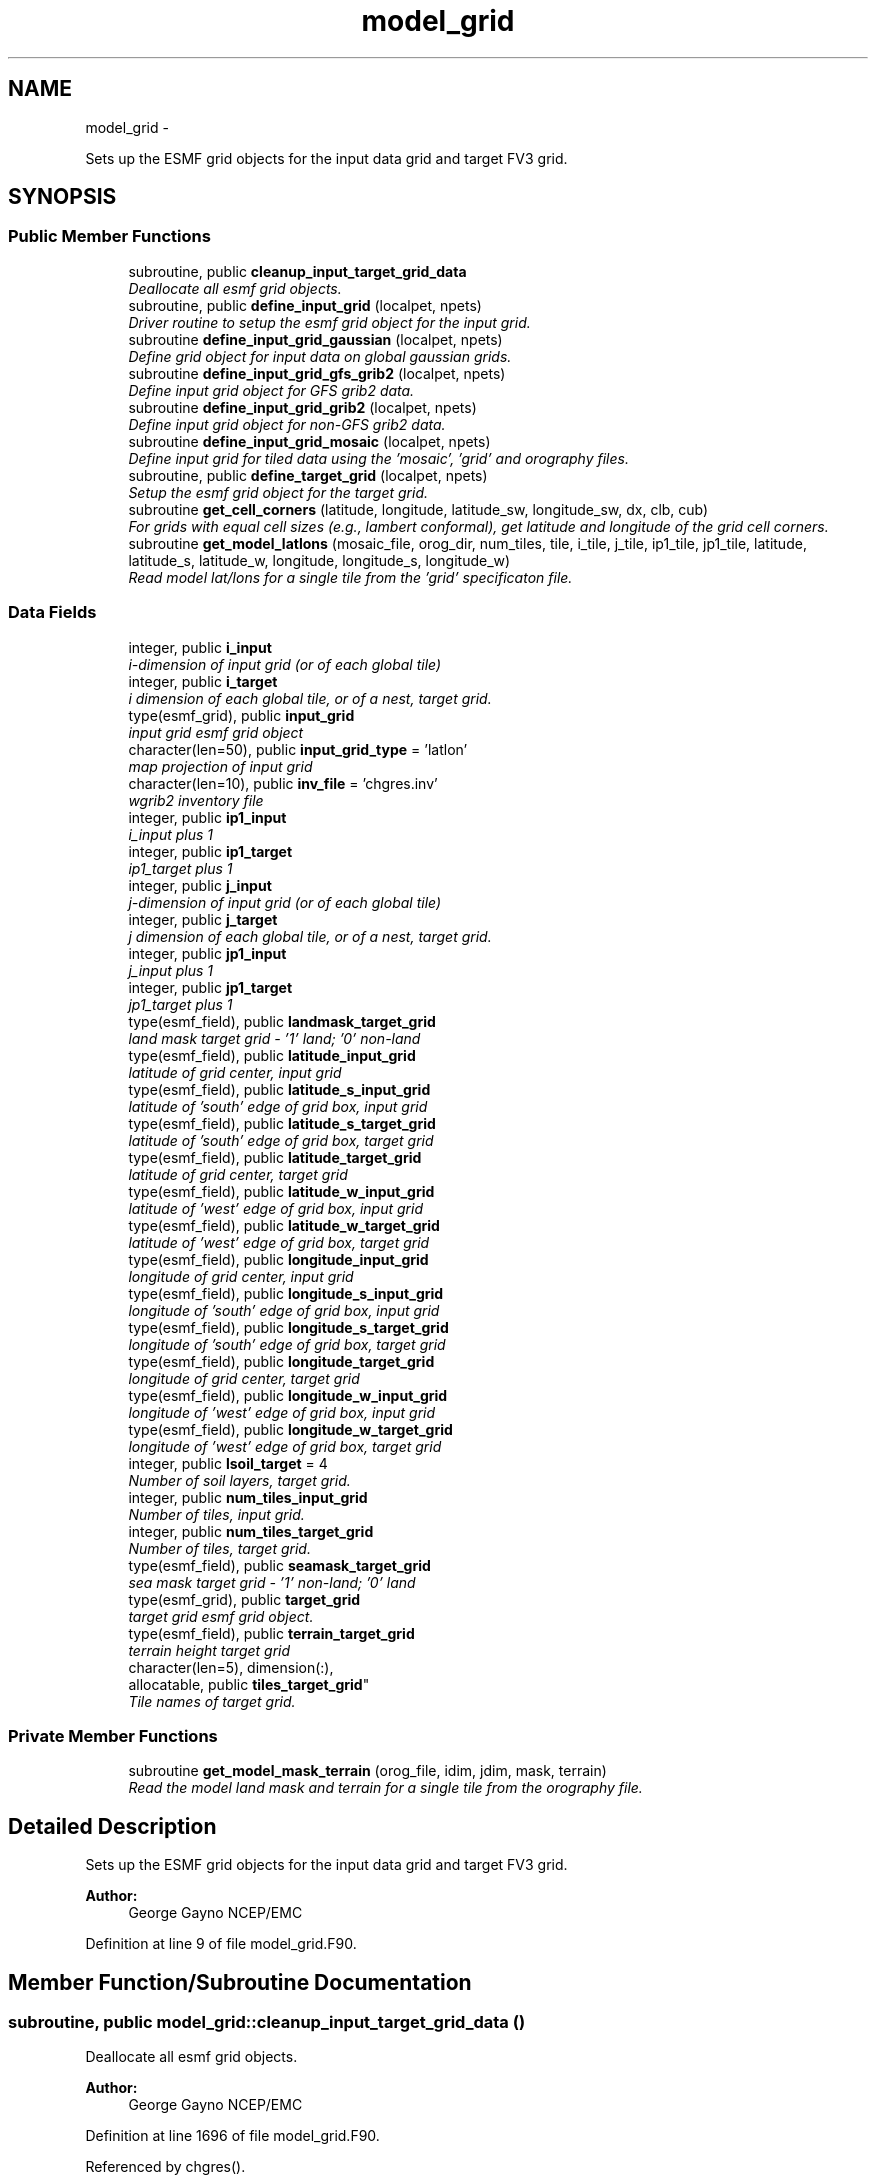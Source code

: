 .TH "model_grid" 3 "Mon Aug 16 2021" "Version 1.6.0" "chgres_cube" \" -*- nroff -*-
.ad l
.nh
.SH NAME
model_grid \- 
.PP
Sets up the ESMF grid objects for the input data grid and target FV3 grid\&.  

.SH SYNOPSIS
.br
.PP
.SS "Public Member Functions"

.in +1c
.ti -1c
.RI "subroutine, public \fBcleanup_input_target_grid_data\fP"
.br
.RI "\fIDeallocate all esmf grid objects\&. \fP"
.ti -1c
.RI "subroutine, public \fBdefine_input_grid\fP (localpet, npets)"
.br
.RI "\fIDriver routine to setup the esmf grid object for the input grid\&. \fP"
.ti -1c
.RI "subroutine \fBdefine_input_grid_gaussian\fP (localpet, npets)"
.br
.RI "\fIDefine grid object for input data on global gaussian grids\&. \fP"
.ti -1c
.RI "subroutine \fBdefine_input_grid_gfs_grib2\fP (localpet, npets)"
.br
.RI "\fIDefine input grid object for GFS grib2 data\&. \fP"
.ti -1c
.RI "subroutine \fBdefine_input_grid_grib2\fP (localpet, npets)"
.br
.RI "\fIDefine input grid object for non-GFS grib2 data\&. \fP"
.ti -1c
.RI "subroutine \fBdefine_input_grid_mosaic\fP (localpet, npets)"
.br
.RI "\fIDefine input grid for tiled data using the 'mosaic', 'grid' and orography files\&. \fP"
.ti -1c
.RI "subroutine, public \fBdefine_target_grid\fP (localpet, npets)"
.br
.RI "\fISetup the esmf grid object for the target grid\&. \fP"
.ti -1c
.RI "subroutine \fBget_cell_corners\fP (latitude, longitude, latitude_sw, longitude_sw, dx, clb, cub)"
.br
.RI "\fIFor grids with equal cell sizes (e\&.g\&., lambert conformal), get latitude and longitude of the grid cell corners\&. \fP"
.ti -1c
.RI "subroutine \fBget_model_latlons\fP (mosaic_file, orog_dir, num_tiles, tile, i_tile, j_tile, ip1_tile, jp1_tile, latitude, latitude_s, latitude_w, longitude, longitude_s, longitude_w)"
.br
.RI "\fIRead model lat/lons for a single tile from the 'grid' specificaton file\&. \fP"
.in -1c
.SS "Data Fields"

.in +1c
.ti -1c
.RI "integer, public \fBi_input\fP"
.br
.RI "\fIi-dimension of input grid (or of each global tile) \fP"
.ti -1c
.RI "integer, public \fBi_target\fP"
.br
.RI "\fIi dimension of each global tile, or of a nest, target grid\&. \fP"
.ti -1c
.RI "type(esmf_grid), public \fBinput_grid\fP"
.br
.RI "\fIinput grid esmf grid object \fP"
.ti -1c
.RI "character(len=50), public \fBinput_grid_type\fP = 'latlon'"
.br
.RI "\fImap projection of input grid \fP"
.ti -1c
.RI "character(len=10), public \fBinv_file\fP = 'chgres\&.inv'"
.br
.RI "\fIwgrib2 inventory file \fP"
.ti -1c
.RI "integer, public \fBip1_input\fP"
.br
.RI "\fIi_input plus 1 \fP"
.ti -1c
.RI "integer, public \fBip1_target\fP"
.br
.RI "\fIip1_target plus 1 \fP"
.ti -1c
.RI "integer, public \fBj_input\fP"
.br
.RI "\fIj-dimension of input grid (or of each global tile) \fP"
.ti -1c
.RI "integer, public \fBj_target\fP"
.br
.RI "\fIj dimension of each global tile, or of a nest, target grid\&. \fP"
.ti -1c
.RI "integer, public \fBjp1_input\fP"
.br
.RI "\fIj_input plus 1 \fP"
.ti -1c
.RI "integer, public \fBjp1_target\fP"
.br
.RI "\fIjp1_target plus 1 \fP"
.ti -1c
.RI "type(esmf_field), public \fBlandmask_target_grid\fP"
.br
.RI "\fIland mask target grid - '1' land; '0' non-land \fP"
.ti -1c
.RI "type(esmf_field), public \fBlatitude_input_grid\fP"
.br
.RI "\fIlatitude of grid center, input grid \fP"
.ti -1c
.RI "type(esmf_field), public \fBlatitude_s_input_grid\fP"
.br
.RI "\fIlatitude of 'south' edge of grid box, input grid \fP"
.ti -1c
.RI "type(esmf_field), public \fBlatitude_s_target_grid\fP"
.br
.RI "\fIlatitude of 'south' edge of grid box, target grid \fP"
.ti -1c
.RI "type(esmf_field), public \fBlatitude_target_grid\fP"
.br
.RI "\fIlatitude of grid center, target grid \fP"
.ti -1c
.RI "type(esmf_field), public \fBlatitude_w_input_grid\fP"
.br
.RI "\fIlatitude of 'west' edge of grid box, input grid \fP"
.ti -1c
.RI "type(esmf_field), public \fBlatitude_w_target_grid\fP"
.br
.RI "\fIlatitude of 'west' edge of grid box, target grid \fP"
.ti -1c
.RI "type(esmf_field), public \fBlongitude_input_grid\fP"
.br
.RI "\fIlongitude of grid center, input grid \fP"
.ti -1c
.RI "type(esmf_field), public \fBlongitude_s_input_grid\fP"
.br
.RI "\fIlongitude of 'south' edge of grid box, input grid \fP"
.ti -1c
.RI "type(esmf_field), public \fBlongitude_s_target_grid\fP"
.br
.RI "\fIlongitude of 'south' edge of grid box, target grid \fP"
.ti -1c
.RI "type(esmf_field), public \fBlongitude_target_grid\fP"
.br
.RI "\fIlongitude of grid center, target grid \fP"
.ti -1c
.RI "type(esmf_field), public \fBlongitude_w_input_grid\fP"
.br
.RI "\fIlongitude of 'west' edge of grid box, input grid \fP"
.ti -1c
.RI "type(esmf_field), public \fBlongitude_w_target_grid\fP"
.br
.RI "\fIlongitude of 'west' edge of grid box, target grid \fP"
.ti -1c
.RI "integer, public \fBlsoil_target\fP = 4"
.br
.RI "\fINumber of soil layers, target grid\&. \fP"
.ti -1c
.RI "integer, public \fBnum_tiles_input_grid\fP"
.br
.RI "\fINumber of tiles, input grid\&. \fP"
.ti -1c
.RI "integer, public \fBnum_tiles_target_grid\fP"
.br
.RI "\fINumber of tiles, target grid\&. \fP"
.ti -1c
.RI "type(esmf_field), public \fBseamask_target_grid\fP"
.br
.RI "\fIsea mask target grid - '1' non-land; '0' land \fP"
.ti -1c
.RI "type(esmf_grid), public \fBtarget_grid\fP"
.br
.RI "\fItarget grid esmf grid object\&. \fP"
.ti -1c
.RI "type(esmf_field), public \fBterrain_target_grid\fP"
.br
.RI "\fIterrain height target grid \fP"
.ti -1c
.RI "character(len=5), dimension(:), 
.br
allocatable, public \fBtiles_target_grid\fP"
.br
.RI "\fITile names of target grid\&. \fP"
.in -1c
.SS "Private Member Functions"

.in +1c
.ti -1c
.RI "subroutine \fBget_model_mask_terrain\fP (orog_file, idim, jdim, mask, terrain)"
.br
.RI "\fIRead the model land mask and terrain for a single tile from the orography file\&. \fP"
.in -1c
.SH "Detailed Description"
.PP 
Sets up the ESMF grid objects for the input data grid and target FV3 grid\&. 


.PP
\fBAuthor:\fP
.RS 4
George Gayno NCEP/EMC 
.RE
.PP

.PP
Definition at line 9 of file model_grid\&.F90\&.
.SH "Member Function/Subroutine Documentation"
.PP 
.SS "subroutine, public model_grid::cleanup_input_target_grid_data ()"

.PP
Deallocate all esmf grid objects\&. 
.PP
\fBAuthor:\fP
.RS 4
George Gayno NCEP/EMC 
.RE
.PP

.PP
Definition at line 1696 of file model_grid\&.F90\&.
.PP
Referenced by chgres()\&.
.SS "subroutine, public model_grid::define_input_grid (integer, intent(in)localpet, integer, intent(in)npets)"

.PP
Driver routine to setup the esmf grid object for the input grid\&. If the input source is tiled fv3 restart or history data, the grid is created by reading the mosaic and grid files\&. If the input source is fv3 global gaussian nemsio, spectral gfs global gaussian nemsio, or spectral gfs global gaussian sigio/sfcio, the grid is setup by computing lat/lons using the sp library\&.
.PP
\fBParameters:\fP
.RS 4
\fIlocalpet\fP ESMF local persistent execution thread 
.br
\fInpets\fP Number of persistent execution threads 
.RE
.PP
\fBAuthor:\fP
.RS 4
George Gayno NCEP/EMC 
.RE
.PP

.PP
Definition at line 117 of file model_grid\&.F90\&.
.PP
References define_input_grid_gaussian(), define_input_grid_gfs_grib2(), define_input_grid_grib2(), and define_input_grid_mosaic()\&.
.PP
Referenced by chgres()\&.
.SS "subroutine model_grid::define_input_grid_gaussian (integer, intent(in)localpet, integer, intent(in)npets)"

.PP
Define grid object for input data on global gaussian grids\&. Recognized file formats:
.IP "\(bu" 2
fv3gfs nemsio
.IP "\(bu" 2
spectral gfs nemsio (starting July 19, 2017)
.IP "\(bu" 2
spectral gfs sigio (prior to July 19, 2017)
.IP "\(bu" 2
spectral gfs sfcio (prior to July 19, 2017)
.PP
.PP
\fBParameters:\fP
.RS 4
\fIlocalpet\fP ESMF local persistent execution thread 
.br
\fInpets\fP Number of persistent execution threads\&. 
.RE
.PP
\fBAuthor:\fP
.RS 4
George Gayno NCEP/EMC 
.RE
.PP

.PP
Definition at line 151 of file model_grid\&.F90\&.
.PP
References error_handler(), and netcdf_err()\&.
.PP
Referenced by define_input_grid()\&.
.SS "subroutine model_grid::define_input_grid_gfs_grib2 (integer, intent(in)localpet, integer, intent(in)npets)"

.PP
Define input grid object for GFS grib2 data\&. Only works for data on global lat/lon or gaussian grids\&.
.PP
\fBParameters:\fP
.RS 4
\fIlocalpet\fP ESMF local persistent execution thread 
.br
\fInpets\fP Number of persistent execution threads 
.RE
.PP
\fBAuthor:\fP
.RS 4
George Gayno NCEP/EMC 
.RE
.PP

.PP
Definition at line 618 of file model_grid\&.F90\&.
.PP
References error_handler()\&.
.PP
Referenced by define_input_grid()\&.
.SS "subroutine model_grid::define_input_grid_grib2 (integer, intent(in)localpet, integer, intent(in)npets)"

.PP
Define input grid object for non-GFS grib2 data\&. 
.PP
\fBParameters:\fP
.RS 4
\fIlocalpet\fP ESMF local persistent execution thread 
.br
\fInpets\fP Number of persistent execution threads 
.RE
.PP
\fBAuthor:\fP
.RS 4
Larissa Reames 
.PP
Jeff Beck 
.RE
.PP

.PP
Definition at line 807 of file model_grid\&.F90\&.
.PP
References error_handler(), get_cell_corners(), and netcdf_err()\&.
.PP
Referenced by define_input_grid()\&.
.SS "subroutine model_grid::define_input_grid_mosaic (integer, intent(in)localpet, integer, intent(in)npets)"

.PP
Define input grid for tiled data using the 'mosaic', 'grid' and orography files\&. 
.PP
\fBParameters:\fP
.RS 4
\fIlocalpet\fP ESMF local persistent execution thread 
.br
\fInpets\fP Total number of persistent execution threads 
.RE
.PP
\fBAuthor:\fP
.RS 4
George Gayno NCEP/EMC 
.RE
.PP

.PP
Definition at line 405 of file model_grid\&.F90\&.
.PP
References error_handler(), get_model_latlons(), and netcdf_err()\&.
.PP
Referenced by define_input_grid()\&.
.SS "subroutine, public model_grid::define_target_grid (integer, intent(in)localpet, integer, intent(in)npets)"

.PP
Setup the esmf grid object for the target grid\&. 
.PP
\fBParameters:\fP
.RS 4
\fIlocalpet\fP ESMF local persistent execution thread 
.br
\fInpets\fP Number of persistent execution threads 
.RE
.PP
\fBAuthor:\fP
.RS 4
George Gayno NCEP/EMC 
.RE
.PP

.PP
Definition at line 1105 of file model_grid\&.F90\&.
.PP
References error_handler(), get_model_latlons(), get_model_mask_terrain(), and netcdf_err()\&.
.PP
Referenced by chgres()\&.
.SS "subroutine model_grid::get_cell_corners (real(esmf_kind_r8), dimension(\fBi_input\fP,\fBj_input\fP), intent(in)latitude, real(esmf_kind_r8), dimension(\fBi_input\fP, \fBj_input\fP), intent(in)longitude, real(esmf_kind_r8), dimension(:,:), intent(inout), pointerlatitude_sw, real(esmf_kind_r8), dimension(:,:), intent(inout), pointerlongitude_sw, real(esmf_kind_r8), intent(in)dx, integer, dimension(2), intent(in)clb, integer, dimension(2), intent(in)cub)"

.PP
For grids with equal cell sizes (e\&.g\&., lambert conformal), get latitude and longitude of the grid cell corners\&. 
.PP
\fBParameters:\fP
.RS 4
\fIlatitude\fP grid box center latitude 
.br
\fIlongitude\fP grid box center longitude 
.br
\fIlatitude_sw\fP latitude of the 'southwest' corner of grid box 
.br
\fIlongitude_sw\fP longitude of the 'southwest' corner of grid box 
.br
\fIdx\fP grid cell side size in meters 
.br
\fIclb\fP lower bounds of indices processed by this mpi task 
.br
\fIcub\fP upper bounds of indices processed by this mpi task 
.RE
.PP
\fBAuthor:\fP
.RS 4
Larissa Reames 
.PP
Jeff Beck 
.RE
.PP

.PP
Definition at line 1547 of file model_grid\&.F90\&.
.PP
Referenced by define_input_grid_grib2()\&.
.SS "subroutine model_grid::get_model_latlons (character(len=*), intent(in)mosaic_file, character(len=*), intent(in)orog_dir, integer, intent(in)num_tiles, integer, intent(in)tile, integer, intent(in)i_tile, integer, intent(in)j_tile, integer, intent(in)ip1_tile, integer, intent(in)jp1_tile, real(esmf_kind_r8), dimension(i_tile, j_tile), intent(out)latitude, real(esmf_kind_r8), dimension(i_tile, jp1_tile), intent(out)latitude_s, real(esmf_kind_r8), dimension(ip1_tile, j_tile), intent(out)latitude_w, real(esmf_kind_r8), dimension(i_tile, j_tile), intent(out)longitude, real(esmf_kind_r8), dimension(i_tile, jp1_tile), intent(out)longitude_s, real(esmf_kind_r8), dimension(ip1_tile, j_tile), intent(out)longitude_w)"

.PP
Read model lat/lons for a single tile from the 'grid' specificaton file\&. 
.PP
\fBParameters:\fP
.RS 4
\fImosaic_file\fP The mosaic file associated with the 'grid' files\&. 
.br
\fIorog_dir\fP Directory containing the 'grid' and orography files\&. 
.br
\fInum_tiles\fP Total number of tiles 
.br
\fItile\fP Tile number to be read 
.br
\fIi_tile\fP 'i' dimension of the tile 
.br
\fIj_tile\fP 'j' dimension of the tile 
.br
\fIip1_tile\fP 'i' dimension of the tile plus 1 
.br
\fIjp1_tile\fP 'j' dimension of the tile plus 1 
.br
\fIlatitude\fP grid box center latitude 
.br
\fIlatitude_s\fP latitude of 'south' edge of grid box 
.br
\fIlatitude_w\fP latitude of 'west' edge of grid box 
.br
\fIlongitude\fP grid box center longitude 
.br
\fIlongitude_s\fP longitude of 'south' edge of grid box 
.br
\fIlongitude_w\fP longitude of 'west' edge of grid box 
.RE
.PP
\fBAuthor:\fP
.RS 4
George Gayno NCEP/EMC 
.RE
.PP

.PP
Definition at line 1393 of file model_grid\&.F90\&.
.PP
References error_handler(), and netcdf_err()\&.
.PP
Referenced by define_input_grid_mosaic(), and define_target_grid()\&.
.SS "subroutine model_grid::get_model_mask_terrain (character(len=*), intent(in)orog_file, integer, intent(in)idim, integer, intent(in)jdim, integer(esmf_kind_i8), dimension(idim,jdim), intent(out)mask, real(esmf_kind_i8), dimension(idim,jdim), intent(out)terrain)\fC [private]\fP"

.PP
Read the model land mask and terrain for a single tile from the orography file\&. 
.PP
\fBParameters:\fP
.RS 4
\fIorog_file\fP Path/name of orography file 
.br
\fIidim\fP 'i' dimension of tile 
.br
\fIjdim\fP 'j' dimension of tile 
.br
\fImask\fP land mask of tile 
.br
\fIterrain\fP terrain height of tile 
.RE
.PP
\fBAuthor:\fP
.RS 4
George Gayno NCEP/EMC 
.RE
.PP

.PP
Definition at line 1629 of file model_grid\&.F90\&.
.PP
References error_handler(), and netcdf_err()\&.
.PP
Referenced by define_target_grid()\&.
.SH "Field Documentation"
.PP 
.SS "integer, public model_grid::i_input"

.PP
i-dimension of input grid (or of each global tile) 
.PP
Definition at line 28 of file model_grid\&.F90\&.
.SS "integer, public model_grid::i_target"

.PP
i dimension of each global tile, or of a nest, target grid\&. 
.PP
Definition at line 38 of file model_grid\&.F90\&.
.SS "type(esmf_grid), public model_grid::input_grid"

.PP
input grid esmf grid object 
.PP
Definition at line 53 of file model_grid\&.F90\&.
.SS "character(len=50), public model_grid::input_grid_type = 'latlon'"

.PP
map projection of input grid 
.PP
Definition at line 22 of file model_grid\&.F90\&.
.SS "character(len=10), public model_grid::inv_file = 'chgres\&.inv'"

.PP
wgrib2 inventory file 
.PP
Definition at line 20 of file model_grid\&.F90\&.
.SS "integer, public model_grid::ip1_input"

.PP
i_input plus 1 
.PP
Definition at line 34 of file model_grid\&.F90\&.
.SS "integer, public model_grid::ip1_target"

.PP
ip1_target plus 1 
.PP
Definition at line 44 of file model_grid\&.F90\&.
.SS "integer, public model_grid::j_input"

.PP
j-dimension of input grid (or of each global tile) 
.PP
Definition at line 31 of file model_grid\&.F90\&.
.SS "integer, public model_grid::j_target"

.PP
j dimension of each global tile, or of a nest, target grid\&. 
.PP
Definition at line 41 of file model_grid\&.F90\&.
.SS "integer, public model_grid::jp1_input"

.PP
j_input plus 1 
.PP
Definition at line 36 of file model_grid\&.F90\&.
.SS "integer, public model_grid::jp1_target"

.PP
jp1_target plus 1 
.PP
Definition at line 46 of file model_grid\&.F90\&.
.SS "type(esmf_field), public model_grid::landmask_target_grid"

.PP
land mask target grid - '1' land; '0' non-land 
.PP
Definition at line 75 of file model_grid\&.F90\&.
.SS "type(esmf_field), public model_grid::latitude_input_grid"

.PP
latitude of grid center, input grid 
.PP
Definition at line 58 of file model_grid\&.F90\&.
.SS "type(esmf_field), public model_grid::latitude_s_input_grid"

.PP
latitude of 'south' edge of grid box, input grid 
.PP
Definition at line 62 of file model_grid\&.F90\&.
.SS "type(esmf_field), public model_grid::latitude_s_target_grid"

.PP
latitude of 'south' edge of grid box, target grid 
.PP
Definition at line 80 of file model_grid\&.F90\&.
.SS "type(esmf_field), public model_grid::latitude_target_grid"

.PP
latitude of grid center, target grid 
.PP
Definition at line 78 of file model_grid\&.F90\&.
.SS "type(esmf_field), public model_grid::latitude_w_input_grid"

.PP
latitude of 'west' edge of grid box, input grid 
.PP
Definition at line 68 of file model_grid\&.F90\&.
.SS "type(esmf_field), public model_grid::latitude_w_target_grid"

.PP
latitude of 'west' edge of grid box, target grid 
.PP
Definition at line 83 of file model_grid\&.F90\&.
.SS "type(esmf_field), public model_grid::longitude_input_grid"

.PP
longitude of grid center, input grid 
.PP
Definition at line 60 of file model_grid\&.F90\&.
.SS "type(esmf_field), public model_grid::longitude_s_input_grid"

.PP
longitude of 'south' edge of grid box, input grid 
.PP
Definition at line 65 of file model_grid\&.F90\&.
.SS "type(esmf_field), public model_grid::longitude_s_target_grid"

.PP
longitude of 'south' edge of grid box, target grid 
.PP
Definition at line 88 of file model_grid\&.F90\&.
.SS "type(esmf_field), public model_grid::longitude_target_grid"

.PP
longitude of grid center, target grid 
.PP
Definition at line 86 of file model_grid\&.F90\&.
.SS "type(esmf_field), public model_grid::longitude_w_input_grid"

.PP
longitude of 'west' edge of grid box, input grid 
.PP
Definition at line 71 of file model_grid\&.F90\&.
.SS "type(esmf_field), public model_grid::longitude_w_target_grid"

.PP
longitude of 'west' edge of grid box, target grid 
.PP
Definition at line 91 of file model_grid\&.F90\&.
.SS "integer, public model_grid::lsoil_target = 4"

.PP
Number of soil layers, target grid\&. 
.PP
Definition at line 26 of file model_grid\&.F90\&.
.SS "integer, public model_grid::num_tiles_input_grid"

.PP
Number of tiles, input grid\&. 
.PP
Definition at line 48 of file model_grid\&.F90\&.
.SS "integer, public model_grid::num_tiles_target_grid"

.PP
Number of tiles, target grid\&. 
.PP
Definition at line 50 of file model_grid\&.F90\&.
.SS "type(esmf_field), public model_grid::seamask_target_grid"

.PP
sea mask target grid - '1' non-land; '0' land 
.PP
Definition at line 94 of file model_grid\&.F90\&.
.SS "type(esmf_grid), public model_grid::target_grid"

.PP
target grid esmf grid object\&. 
.PP
Definition at line 55 of file model_grid\&.F90\&.
.SS "type(esmf_field), public model_grid::terrain_target_grid"

.PP
terrain height target grid 
.PP
Definition at line 97 of file model_grid\&.F90\&.
.SS "character(len=5), dimension(:), allocatable, public model_grid::tiles_target_grid"

.PP
Tile names of target grid\&. 
.PP
Definition at line 18 of file model_grid\&.F90\&.

.SH "Author"
.PP 
Generated automatically by Doxygen for chgres_cube from the source code\&.
